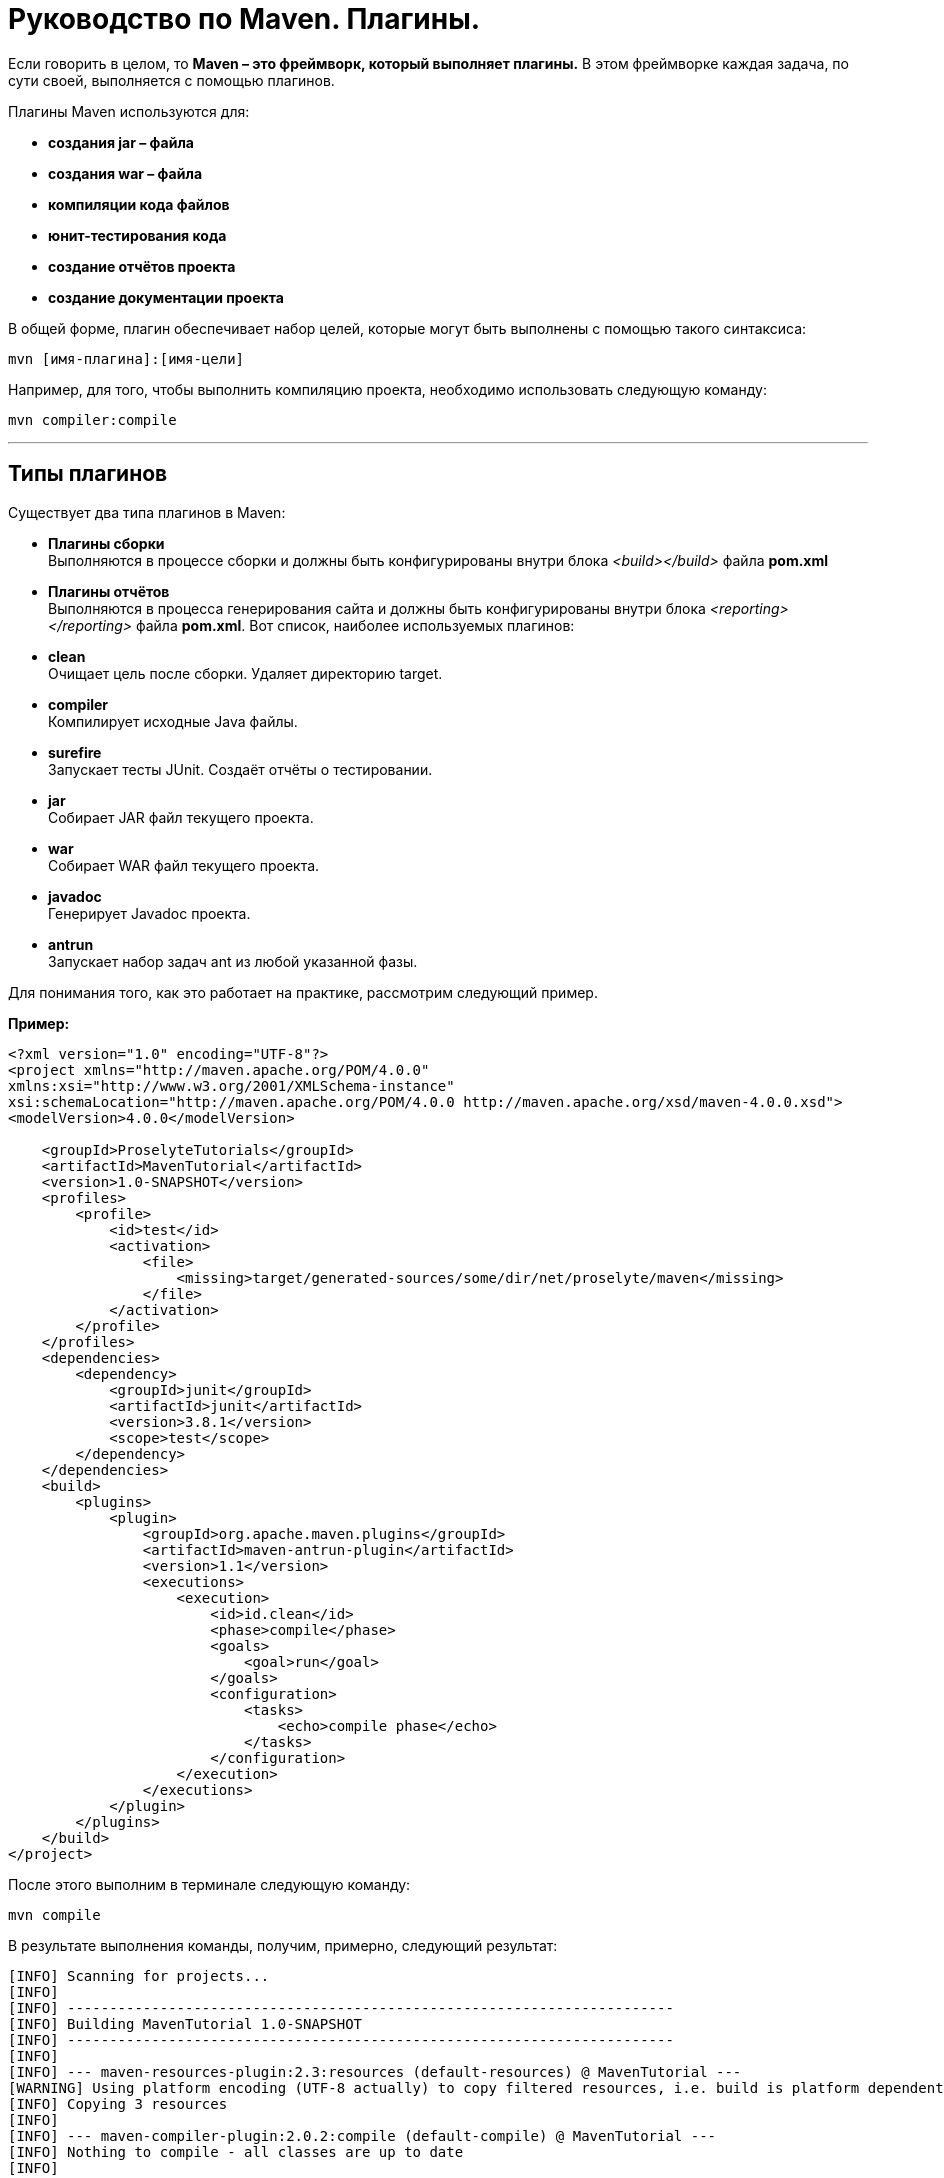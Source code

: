 = Руководство по Maven. Плагины.

Если говорить в целом, то *Maven – это фреймворк, который выполняет плагины.* В этом фреймворке каждая задача, по сути своей, выполняется с помощью плагинов.

Плагины Maven используются для:

* *создания jar – файла*
* *создания war – файла*
* *компиляции кода файлов*
* *юнит-тестирования кода*
* *создание отчётов проекта*
* *создание документации проекта*

В общей форме, плагин обеспечивает набор целей, которые могут быть выполнены с помощью такого синтаксиса:

----
mvn [имя-плагина]:[имя-цели]
----

Например, для того, чтобы выполнить компиляцию проекта, необходимо использовать следующую команду:

----
mvn compiler:compile
----
---
== Типы плагинов

Существует два типа плагинов в Maven:

* *Плагины сборки* +
Выполняются в процессе сборки и должны быть конфигурированы внутри блока _<build></build>_ файла *pom.xml*

* *Плагины отчётов* +
Выполняются в процесса генерирования сайта и должны быть конфигурированы внутри блока _<reporting></reporting>_ файла *pom.xml*.
Вот список, наиболее используемых плагинов:

* *clean* +
Очищает цель после сборки. Удаляет директорию target.

* *compiler* +
Компилирует исходные Java файлы.

* *surefire* +
Запускает тесты JUnit. Создаёт отчёты о тестировании.

* *jar* +
Собирает JAR файл текущего проекта.

* *war* +
Собирает WAR файл текущего проекта.

* *javadoc* +
Генерирует Javadoc проекта.

* *antrun* +
Запускает набор задач ant из любой указанной фазы.

Для понимания того, как это работает на практике, рассмотрим следующий пример.

*Пример:*

----
<?xml version="1.0" encoding="UTF-8"?>
<project xmlns="http://maven.apache.org/POM/4.0.0"
xmlns:xsi="http://www.w3.org/2001/XMLSchema-instance"
xsi:schemaLocation="http://maven.apache.org/POM/4.0.0 http://maven.apache.org/xsd/maven-4.0.0.xsd">
<modelVersion>4.0.0</modelVersion>

    <groupId>ProselyteTutorials</groupId>
    <artifactId>MavenTutorial</artifactId>
    <version>1.0-SNAPSHOT</version>
    <profiles>
        <profile>
            <id>test</id>
            <activation>
                <file>
                    <missing>target/generated-sources/some/dir/net/proselyte/maven</missing>
                </file>
            </activation>
        </profile>
    </profiles>
    <dependencies>
        <dependency>
            <groupId>junit</groupId>
            <artifactId>junit</artifactId>
            <version>3.8.1</version>
            <scope>test</scope>
        </dependency>
    </dependencies>
    <build>
        <plugins>
            <plugin>
                <groupId>org.apache.maven.plugins</groupId>
                <artifactId>maven-antrun-plugin</artifactId>
                <version>1.1</version>
                <executions>
                    <execution>
                        <id>id.clean</id>
                        <phase>compile</phase>
                        <goals>
                            <goal>run</goal>
                        </goals>
                        <configuration>
                            <tasks>
                                <echo>compile phase</echo>
                            </tasks>
                        </configuration>
                    </execution>
                </executions>
            </plugin>
        </plugins>
    </build>
</project>
----
После этого выполним в терминале следующую команду:

----
mvn compile
----
В результате выполнения команды, получим, примерно, следующий результат:

----
[INFO] Scanning for projects...
[INFO]
[INFO] ------------------------------------------------------------------------
[INFO] Building MavenTutorial 1.0-SNAPSHOT
[INFO] ------------------------------------------------------------------------
[INFO]
[INFO] --- maven-resources-plugin:2.3:resources (default-resources) @ MavenTutorial ---
[WARNING] Using platform encoding (UTF-8 actually) to copy filtered resources, i.e. build is platform dependent!
[INFO] Copying 3 resources
[INFO]
[INFO] --- maven-compiler-plugin:2.0.2:compile (default-compile) @ MavenTutorial ---
[INFO] Nothing to compile - all classes are up to date
[INFO]
[INFO] --- maven-antrun-plugin:1.1:run (id.clean) @ MavenTutorial ---
[INFO] Executing tasks
[echo] compile phase
[INFO] Executed tasks
[INFO] ------------------------------------------------------------------------
[INFO] BUILD SUCCESS
[INFO] ------------------------------------------------------------------------
[INFO] Total time: 0.620s
[INFO] Finished at: Wed Apr 27 16:21:41 EEST 2016
[INFO] Final Memory: 6M/150M
[INFO] ------------------------------------------------------------------------
----

Пример, приведённый выше, демонстрирует следующие ключевые концепции:

* Плагины указываются в файле *pom.xml* внутри блока _<plugins></plugins>_
* Каждый плагин может иметь несколько целей.
* Можно определять фазу, из которой можно начать выполнение плагина. В примере выше использовалась фаза *compile*.